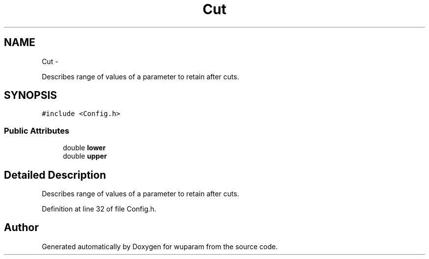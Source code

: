 .TH "Cut" 3 "Tue Nov 1 2011" "Version 0.1" "wuparam" \" -*- nroff -*-
.ad l
.nh
.SH NAME
Cut \- 
.PP
Describes range of values of a parameter to retain after cuts.  

.SH SYNOPSIS
.br
.PP
.PP
\fC#include <Config.h>\fP
.SS "Public Attributes"

.in +1c
.ti -1c
.RI "double \fBlower\fP"
.br
.ti -1c
.RI "double \fBupper\fP"
.br
.in -1c
.SH "Detailed Description"
.PP 
Describes range of values of a parameter to retain after cuts. 
.PP
Definition at line 32 of file Config.h.

.SH "Author"
.PP 
Generated automatically by Doxygen for wuparam from the source code.
